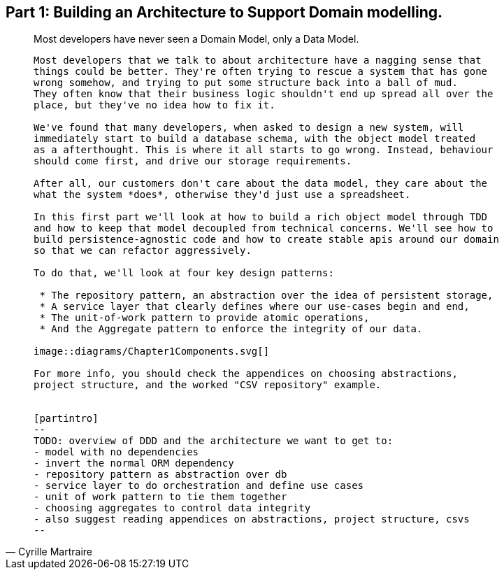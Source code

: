 [[part1]]
[part]
== Part 1: Building an Architecture to Support Domain modelling.

[quote, Cyrille Martraire]
____

Most developers have never seen a Domain Model, only a Data Model.

----

Most developers that we talk to about architecture have a nagging sense that
things could be better. They're often trying to rescue a system that has gone
wrong somehow, and trying to put some structure back into a ball of mud.
They often know that their business logic shouldn't end up spread all over the
place, but they've no idea how to fix it.

We've found that many developers, when asked to design a new system, will
immediately start to build a database schema, with the object model treated
as a afterthought. This is where it all starts to go wrong. Instead, behaviour
should come first, and drive our storage requirements.

After all, our customers don't care about the data model, they care about the 
what the system *does*, otherwise they'd just use a spreadsheet.

In this first part we'll look at how to build a rich object model through TDD
and how to keep that model decoupled from technical concerns. We'll see how to
build persistence-agnostic code and how to create stable apis around our domain
so that we can refactor aggressively.

To do that, we'll look at four key design patterns:

 * The repository pattern, an abstraction over the idea of persistent storage,
 * A service layer that clearly defines where our use-cases begin and end,
 * The unit-of-work pattern to provide atomic operations,
 * And the Aggregate pattern to enforce the integrity of our data.

image::diagrams/Chapter1Components.svg[]

For more info, you should check the appendices on choosing abstractions,
project structure, and the worked "CSV repository" example.


[partintro]
--
TODO: overview of DDD and the architecture we want to get to:
- model with no dependencies
- invert the normal ORM dependency
- repository pattern as abstraction over db
- service layer to do orchestration and define use cases
- unit of work pattern to tie them together
- choosing aggregates to control data integrity
- also suggest reading appendices on abstractions, project structure, csvs
--
